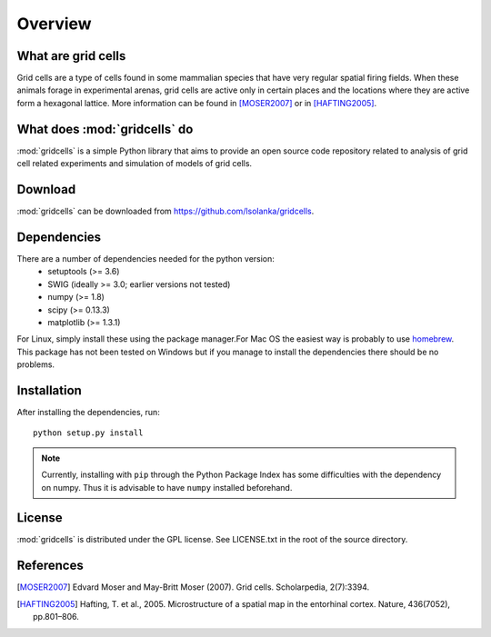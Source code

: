 Overview
========

What are grid cells
-------------------

Grid cells are a type of cells found in some mammalian species that have very
regular spatial firing fields. When these animals forage in experimental
arenas, grid cells are active only in certain places and the locations where
they are active form a hexagonal lattice. More information can be found in
[MOSER2007]_ or in [HAFTING2005]_.


What does :mod:`gridcells` do
-----------------------------

:mod:`gridcells` is a simple Python library that aims to provide an open source
code repository related to analysis of grid cell related experiments and
simulation of models of grid cells.



Download
--------

:mod:`gridcells` can be downloaded from https://github.com/lsolanka/gridcells.


Dependencies
------------

There are a number of dependencies needed for the python version:
    - setuptools (>= 3.6)

    - SWIG  (ideally >= 3.0; earlier versions not tested)

    - numpy (>= 1.8)

    - scipy (>= 0.13.3)

    - matplotlib (>= 1.3.1)

For Linux, simply install these using the package manager.For Mac OS the
easiest way is probably to use `homebrew <http://brew.sh/>`_. This package has
not been tested on Windows but if you manage to install the dependencies there
should be no problems.


Installation
------------

After installing the dependencies, run::

    python setup.py install

.. note::

    Currently, installing with ``pip`` through the Python Package Index has
    some difficulties with the dependency on numpy. Thus it is advisable to
    have ``numpy`` installed beforehand.


License
-------

:mod:`gridcells` is distributed under the GPL license. See LICENSE.txt in the
root of the source directory.


References
----------

.. [MOSER2007] Edvard Moser and May-Britt Moser (2007). Grid cells.
               Scholarpedia, 2(7):3394.

.. [HAFTING2005] Hafting, T. et al., 2005. Microstructure of a spatial map in
                 the entorhinal cortex. Nature, 436(7052), pp.801–806.
